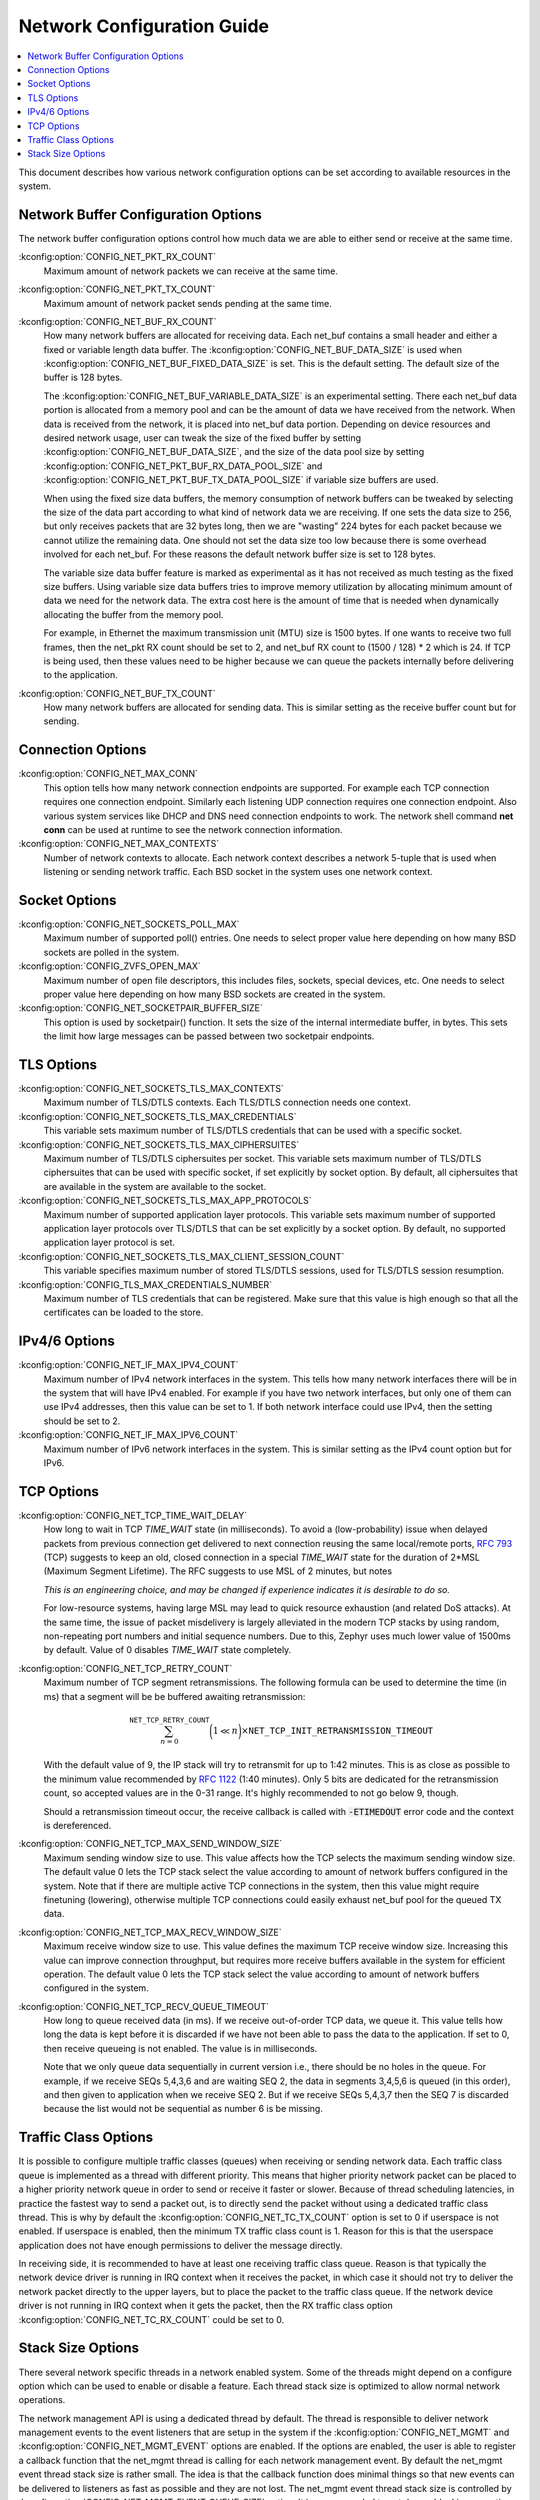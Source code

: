 .. _network_configuration_guide:

Network Configuration Guide
###########################

.. contents::
    :local:
    :depth: 2

This document describes how various network configuration options can be
set according to available resources in the system.

Network Buffer Configuration Options
************************************

The network buffer configuration options control how much data we
are able to either send or receive at the same time.

:kconfig:option:`CONFIG_NET_PKT_RX_COUNT`
  Maximum amount of network packets we can receive at the same time.

:kconfig:option:`CONFIG_NET_PKT_TX_COUNT`
  Maximum amount of network packet sends pending at the same time.

:kconfig:option:`CONFIG_NET_BUF_RX_COUNT`
  How many network buffers are allocated for receiving data.
  Each net_buf contains a small header and either a fixed or variable
  length data buffer. The :kconfig:option:`CONFIG_NET_BUF_DATA_SIZE`
  is used when :kconfig:option:`CONFIG_NET_BUF_FIXED_DATA_SIZE` is set.
  This is the default setting. The default size of the buffer is 128 bytes.

  The :kconfig:option:`CONFIG_NET_BUF_VARIABLE_DATA_SIZE` is an experimental
  setting. There each net_buf data portion is allocated from a memory pool and
  can be the amount of data we have received from the network.
  When data is received from the network, it is placed into net_buf data portion.
  Depending on device resources and desired network usage, user can tweak
  the size of the fixed buffer by setting :kconfig:option:`CONFIG_NET_BUF_DATA_SIZE`, and
  the size of the data pool size by setting :kconfig:option:`CONFIG_NET_PKT_BUF_RX_DATA_POOL_SIZE`
  and :kconfig:option:`CONFIG_NET_PKT_BUF_TX_DATA_POOL_SIZE` if variable size buffers are used.

  When using the fixed size data buffers, the memory consumption of network buffers
  can be tweaked by selecting the size of the data part according to what kind of network
  data we are receiving. If one sets the data size to 256, but only receives packets
  that are 32 bytes long, then we are "wasting" 224 bytes for each packet because we
  cannot utilize the remaining data. One should not set the data size too low because
  there is some overhead involved for each net_buf. For these reasons the default
  network buffer size is set to 128 bytes.

  The variable size data buffer feature is marked as experimental as it has not
  received as much testing as the fixed size buffers. Using variable size data
  buffers tries to improve memory utilization by allocating minimum amount of
  data we need for the network data. The extra cost here is the amount of time
  that is needed when dynamically allocating the buffer from the memory pool.

  For example, in Ethernet the maximum transmission unit (MTU) size is 1500 bytes.
  If one wants to receive two full frames, then the net_pkt RX count should be set to 2,
  and net_buf RX count to (1500 / 128) * 2 which is 24.
  If TCP is being used, then these values need to be higher because we can queue the
  packets internally before delivering to the application.

:kconfig:option:`CONFIG_NET_BUF_TX_COUNT`
  How many network buffers are allocated for sending data. This is similar setting
  as the receive buffer count but for sending.


Connection Options
******************

:kconfig:option:`CONFIG_NET_MAX_CONN`
  This option tells how many network connection endpoints are supported.
  For example each TCP connection requires one connection endpoint. Similarly
  each listening UDP connection requires one connection endpoint.
  Also various system services like DHCP and DNS need connection endpoints to work.
  The network shell command **net conn** can be used at runtime to see the
  network connection information.

:kconfig:option:`CONFIG_NET_MAX_CONTEXTS`
  Number of network contexts to allocate. Each network context describes a network
  5-tuple that is used when listening or sending network traffic. Each BSD socket in the
  system uses one network context.


Socket Options
**************

:kconfig:option:`CONFIG_NET_SOCKETS_POLL_MAX`
  Maximum number of supported poll() entries. One needs to select proper value here depending
  on how many BSD sockets are polled in the system.

:kconfig:option:`CONFIG_ZVFS_OPEN_MAX`
  Maximum number of open file descriptors, this includes files, sockets, special devices, etc.
  One needs to select proper value here depending on how many BSD sockets are created in
  the system.

:kconfig:option:`CONFIG_NET_SOCKETPAIR_BUFFER_SIZE`
  This option is used by socketpair() function. It sets the size of the
  internal intermediate buffer, in bytes. This sets the limit how large
  messages can be passed between two socketpair endpoints.


TLS Options
***********

:kconfig:option:`CONFIG_NET_SOCKETS_TLS_MAX_CONTEXTS`
  Maximum number of TLS/DTLS contexts. Each TLS/DTLS connection needs one context.

:kconfig:option:`CONFIG_NET_SOCKETS_TLS_MAX_CREDENTIALS`
  This variable sets maximum number of TLS/DTLS credentials that can be
  used with a specific socket.

:kconfig:option:`CONFIG_NET_SOCKETS_TLS_MAX_CIPHERSUITES`
  Maximum number of TLS/DTLS ciphersuites per socket.
  This variable sets maximum number of TLS/DTLS ciphersuites that can
  be used with specific socket, if set explicitly by socket option.
  By default, all ciphersuites that are available in the system are
  available to the socket.

:kconfig:option:`CONFIG_NET_SOCKETS_TLS_MAX_APP_PROTOCOLS`
  Maximum number of supported application layer protocols.
  This variable sets maximum number of supported application layer
  protocols over TLS/DTLS that can be set explicitly by a socket option.
  By default, no supported application layer protocol is set.

:kconfig:option:`CONFIG_NET_SOCKETS_TLS_MAX_CLIENT_SESSION_COUNT`
  This variable specifies maximum number of stored TLS/DTLS sessions,
  used for TLS/DTLS session resumption.

:kconfig:option:`CONFIG_TLS_MAX_CREDENTIALS_NUMBER`
   Maximum number of TLS credentials that can be registered.
   Make sure that this value is high enough so that all the
   certificates can be loaded to the store.


IPv4/6 Options
**************

:kconfig:option:`CONFIG_NET_IF_MAX_IPV4_COUNT`
   Maximum number of IPv4 network interfaces in the system.
   This tells how many network interfaces there will be in the system
   that will have IPv4 enabled.
   For example if you have two network interfaces, but only one of them
   can use IPv4 addresses, then this value can be set to 1.
   If both network interface could use IPv4, then the setting should be
   set to 2.

:kconfig:option:`CONFIG_NET_IF_MAX_IPV6_COUNT`
   Maximum number of IPv6 network interfaces in the system.
   This is similar setting as the IPv4 count option but for IPv6.


TCP Options
***********

:kconfig:option:`CONFIG_NET_TCP_TIME_WAIT_DELAY`
  How long to wait in TCP *TIME_WAIT* state (in milliseconds).
  To avoid a (low-probability) issue when delayed packets from
  previous connection get delivered to next connection reusing
  the same local/remote ports,
  `RFC 793 <https://www.rfc-editor.org/rfc/rfc793>`_ (TCP) suggests
  to keep an old, closed connection in a special *TIME_WAIT* state for
  the duration of 2*MSL (Maximum Segment Lifetime). The RFC
  suggests to use MSL of 2 minutes, but notes

  *This is an engineering choice, and may be changed if experience indicates
  it is desirable to do so.*

  For low-resource systems, having large MSL may lead to quick
  resource exhaustion (and related DoS attacks). At the same time,
  the issue of packet misdelivery is largely alleviated in the modern
  TCP stacks by using random, non-repeating port numbers and initial
  sequence numbers. Due to this, Zephyr uses much lower value of 1500ms
  by default. Value of 0 disables *TIME_WAIT* state completely.

:kconfig:option:`CONFIG_NET_TCP_RETRY_COUNT`
  Maximum number of TCP segment retransmissions.
  The following formula can be used to determine the time (in ms)
  that a segment will be be buffered awaiting retransmission:

  .. math::

     \sum_{n=0}^{\mathtt{NET\_TCP\_RETRY\_COUNT}} \bigg(1 \ll n\bigg)\times
     \mathtt{NET\_TCP\_INIT\_RETRANSMISSION\_TIMEOUT}

  With the default value of 9, the IP stack will try to
  retransmit for up to 1:42 minutes.  This is as close as possible
  to the minimum value recommended by
  `RFC 1122 <https://www.rfc-editor.org/rfc/rfc1122>`_ (1:40 minutes).
  Only 5 bits are dedicated for the retransmission count, so accepted
  values are in the 0-31 range.  It's highly recommended to not go
  below 9, though.

  Should a retransmission timeout occur, the receive callback is
  called with :code:`-ETIMEDOUT` error code and the context is dereferenced.

:kconfig:option:`CONFIG_NET_TCP_MAX_SEND_WINDOW_SIZE`
  Maximum sending window size to use.
  This value affects how the TCP selects the maximum sending window
  size. The default value 0 lets the TCP stack select the value
  according to amount of network buffers configured in the system.
  Note that if there are multiple active TCP connections in the system,
  then this value might require finetuning (lowering), otherwise multiple
  TCP connections could easily exhaust net_buf pool for the queued TX data.

:kconfig:option:`CONFIG_NET_TCP_MAX_RECV_WINDOW_SIZE`
  Maximum receive window size to use.
  This value defines the maximum TCP receive window size. Increasing
  this value can improve connection throughput, but requires more
  receive buffers available in the system for efficient operation.
  The default value 0 lets the TCP stack select the value
  according to amount of network buffers configured in the system.

:kconfig:option:`CONFIG_NET_TCP_RECV_QUEUE_TIMEOUT`
  How long to queue received data (in ms).
  If we receive out-of-order TCP data, we queue it. This value tells
  how long the data is kept before it is discarded if we have not been
  able to pass the data to the application. If set to 0, then receive
  queueing is not enabled. The value is in milliseconds.

  Note that we only queue data sequentially in current version i.e.,
  there should be no holes in the queue. For example, if we receive
  SEQs 5,4,3,6 and are waiting SEQ 2, the data in segments 3,4,5,6 is
  queued (in this order), and then given to application when we receive
  SEQ 2. But if we receive SEQs 5,4,3,7 then the SEQ 7 is discarded
  because the list would not be sequential as number 6 is be missing.


Traffic Class Options
*********************

It is possible to configure multiple traffic classes (queues) when receiving
or sending network data. Each traffic class queue is implemented as a thread
with different priority. This means that higher priority network packet can
be placed to a higher priority network queue in order to send or receive it
faster or slower. Because of thread scheduling latencies, in practice the
fastest way to send a packet out, is to directly send the packet without
using a dedicated traffic class thread. This is why by default the
:kconfig:option:`CONFIG_NET_TC_TX_COUNT` option is set to 0 if userspace is
not enabled. If userspace is enabled, then the minimum TX traffic class
count is 1. Reason for this is that the userspace application does not
have enough permissions to deliver the message directly.

In receiving side, it is recommended to have at least one receiving traffic
class queue. Reason is that typically the network device driver is running
in IRQ context when it receives the packet, in which case it should not try
to deliver the network packet directly to the upper layers, but to place
the packet to the traffic class queue. If the network device driver is not
running in IRQ context when it gets the packet, then the RX traffic class
option :kconfig:option:`CONFIG_NET_TC_RX_COUNT` could be set to 0.


Stack Size Options
******************

There several network specific threads in a network enabled system.
Some of the threads might depend on a configure option which can be
used to enable or disable a feature. Each thread stack size is optimized
to allow normal network operations.

The network management API is using a dedicated thread by default. The thread
is responsible to deliver network management events to the event listeners that
are setup in the system if the :kconfig:option:`CONFIG_NET_MGMT` and
:kconfig:option:`CONFIG_NET_MGMT_EVENT` options are enabled.
If the options are enabled, the user is able to register a callback function
that the net_mgmt thread is calling for each network management event.
By default the net_mgmt event thread stack size is rather small.
The idea is that the callback function does minimal things so that new
events can be delivered to listeners as fast as possible and they are not lost.
The net_mgmt event thread stack size is controlled by
:kconfig:option:`CONFIG_NET_MGMT_EVENT_QUEUE_SIZE` option. It is recommended
to not do any blocking operations in the callback function.

The network thread stack utilization can be monitored from kernel shell by
the **kernel threads** command.
